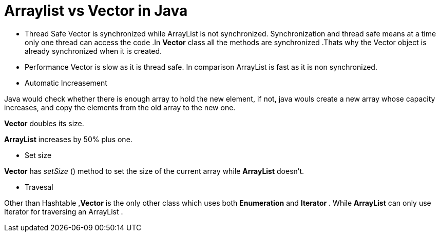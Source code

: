 = Arraylist vs Vector in Java
:hp-tags: Java, Collections

* Thread Safe
Vector is  synchronized while ArrayList is not synchronized. 
Synchronization and thread safe means at a time only one thread can access the code .In *Vector* class all the methods are synchronized .Thats why the Vector object is already synchronized when it is created.

* Performance
Vector is slow as it is thread safe. In comparison ArrayList is fast as it is non synchronized.

* Automatic Increasement

Java would check whether there is enough array to hold the new element, if not, java wouls create a new array whose capacity increases, and copy the elements from the old array to the new one.

*Vector* doubles its size.

*ArrayList* increases by 50% plus one.


* Set size

*Vector* has _setSize_ () method to set the size of the current array while *ArrayList* doesn't.

* Travesal

Other than Hashtable ,*Vector* is the only other class which uses both *Enumeration* and *Iterator* .
While *ArrayList* can only use Iterator for traversing an ArrayList .